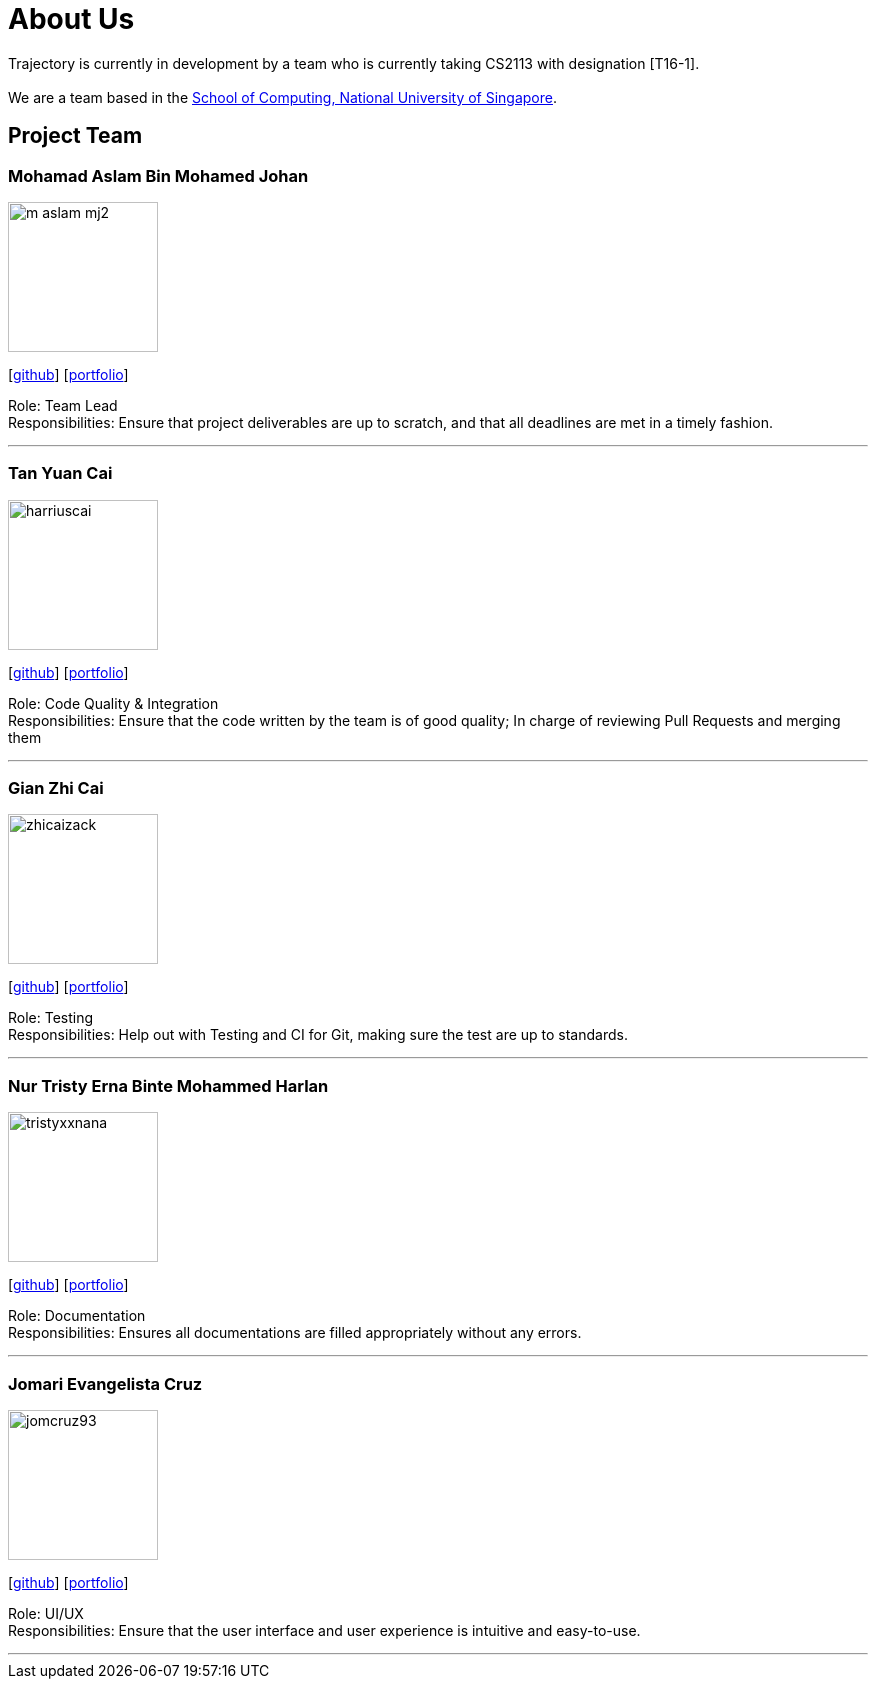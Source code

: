 = About Us
:site-section: AboutUs
:relfileprefix: team/
:imagesDir: images
:stylesDir: stylesheets

Trajectory is currently in development by a team who is currently taking CS2113 with designation [T16-1].  +
{empty} +
We are a team based in the http://www.comp.nus.edu.sg[School of Computing, National University of Singapore].

== Project Team



=== Mohamad Aslam Bin Mohamed Johan
image::m-aslam-mj2.png[width="150", align="left"]
{empty}[http://github.com/m-aslam-mj2[github]] [<<m-aslam-mj2#, portfolio>>]

Role: Team Lead +
Responsibilities: Ensure that project deliverables are up to scratch, and that all deadlines are met in a timely fashion.

'''

=== Tan Yuan Cai
image::harriuscai.png[width="150", align="left"]
{empty}[https://github.com/harriuscai[github]] [<<harriuscai#, portfolio>>]

Role: Code Quality & Integration +
Responsibilities: Ensure that the code written by the team is of good quality; In charge of reviewing Pull Requests and merging them

'''

=== Gian Zhi Cai
image::zhicaizack.png[width="150", align="left"]
{empty}[https://github.com/zhicaizack[github]] [<<zhicaizack#, portfolio>>]

Role: Testing +
Responsibilities: Help out with Testing and CI for Git, making sure the test are up to standards.

'''

=== Nur Tristy Erna Binte Mohammed Harlan
image::tristyxxnana.png[width="150", align="left"]
{empty}[https://github.com/tristyxxnana[github]] [<<tristyxxnana#, portfolio>>]

Role: Documentation +
Responsibilities: Ensures all documentations are filled appropriately without any errors.

'''

=== Jomari Evangelista Cruz
image::jomcruz93.png[width="150", align="left"]
{empty}[http://github.com/jomcruz93[github]] [<<jomcruz93#, portfolio>>]

Role: UI/UX +
Responsibilities: Ensure that the user interface and user experience is intuitive and easy-to-use.

'''
